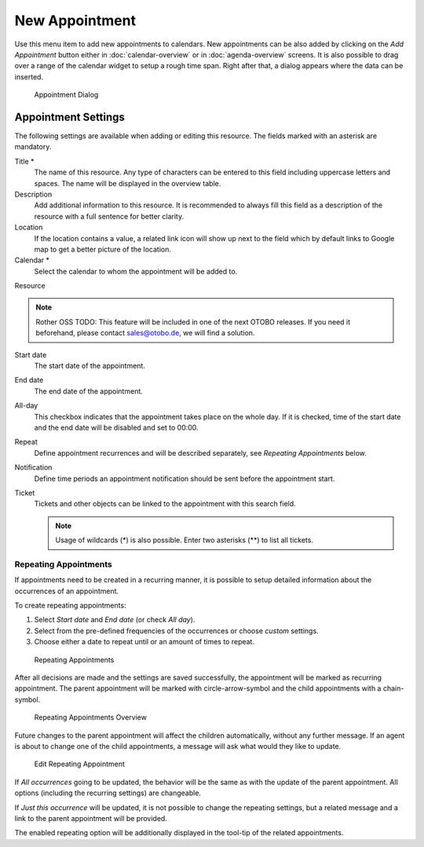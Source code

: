 New Appointment
===============

Use this menu item to add new appointments to calendars. New appointments can be also added by clicking on the *Add Appointment* button either in :doc:`calendar-overview` or in :doc:`agenda-overview` screens. It is also possible to drag over a range of the calendar widget to setup a rough time span. Right after that, a dialog appears where the data can be inserted.

.. figure:: images/calendar-new-appointment.png
   :alt: Appointment Dialog

   Appointment Dialog


Appointment Settings
--------------------

The following settings are available when adding or editing this resource. The fields marked with an asterisk are mandatory.

Title \*
   The name of this resource. Any type of characters can be entered to this field including uppercase letters and spaces. The name will be displayed in the overview table.

Description
   Add additional information to this resource. It is recommended to always fill this field as a description of the resource with a full sentence for better clarity.

Location
   If the location contains a value, a related link icon will show up next to the field which by default links to Google map to get a better picture of the location.

   .. seealso::

      This link is configurable through the system configuration option ``AgentAppointmentEdit::Location::Link``.

Calendar \*
   Select the calendar to whom the appointment will be added to.

Resource

.. note:: Rother OSS TODO: This feature will be included in one of the next OTOBO releases. If you need it beforehand, please contact sales@otobo.de, we will find a solution.

Start date
   The start date of the appointment.

End date
   The end date of the appointment.

All-day
   This checkbox indicates that the appointment takes place on the whole day. If it is checked, time of the start date and the end date will be disabled and set to 00:00.

Repeat
   Define appointment recurrences and will be described separately, see *Repeating Appointments* below.

Notification
   Define time periods an appointment notification should be sent before the appointment start.

   .. seealso::

      Appointment notifications can be set in admin interface. Please contact your administrator.

Ticket
   Tickets and other objects can be linked to the appointment with this search field.

   .. note::

      Usage of wildcards (\*) is also possible. Enter two asterisks (\*\*) to list all tickets.


Repeating Appointments
~~~~~~~~~~~~~~~~~~~~~~

If appointments need to be created in a recurring manner, it is possible to setup detailed information about the occurrences of an appointment.

To create repeating appointments:

1. Select *Start date* and *End date* (or check *All day*).
2. Select from the pre-defined frequencies of the occurrences or choose *custom* settings.
3. Choose either a date to repeat until or an amount of times to repeat.

.. figure:: images/calendar-repeating-appointment.png
   :alt: Repeating Appointments

   Repeating Appointments

After all decisions are made and the settings are saved successfully, the appointment will be marked as recurring appointment. The parent appointment will be marked with circle-arrow-symbol and the child appointments with a chain-symbol.

.. figure:: images/calendar-repeating-appointment-overview.png
   :alt: Repeating Appointments Overview

   Repeating Appointments Overview

Future changes to the parent appointment will affect the children automatically, without any further message. If an agent is about to change one of the child appointments, a message will ask what would they like to update.

.. figure:: images/calendar-repeating-appointment-edit.png
   :alt: Edit Repeating Appointment

   Edit Repeating Appointment

If *All occurrences* going to be updated, the behavior will be the same as with the update of the parent appointment. All options (including the recurring settings) are changeable.

If *Just this occurrence* will be updated, it is not possible to change the repeating settings, but a related message and a link to the parent appointment will be provided.

The enabled repeating option will be additionally displayed in the tool-tip of the related appointments.
